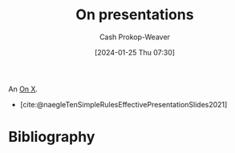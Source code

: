 :PROPERTIES:
:ID:       b123525c-6d7c-4153-aa79-b8bf8580e8c9
:LAST_MODIFIED: [2024-01-25 Thu 07:45]
:END:
#+title: On presentations
#+hugo_custom_front_matter: :slug "b123525c-6d7c-4153-aa79-b8bf8580e8c9"
#+author: Cash Prokop-Weaver
#+date: [2024-01-25 Thu 07:30]
#+filetags: :concept:

An [[id:2a6113b3-86e9-4e70-8b81-174c26bfeb01][On X]].

- [cite:@naegleTenSimpleRulesEffectivePresentationSlides2021]

* Flashcards :noexport:

* Bibliography
#+print_bibliography:
